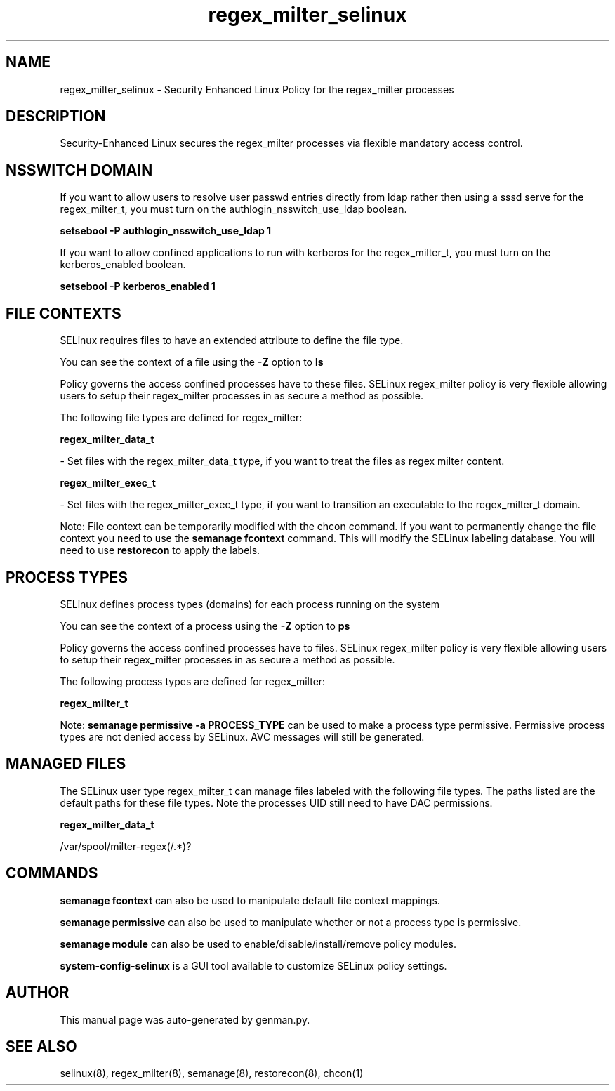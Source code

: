 .TH  "regex_milter_selinux"  "8"  "regex_milter" "dwalsh@redhat.com" "regex_milter SELinux Policy documentation"
.SH "NAME"
regex_milter_selinux \- Security Enhanced Linux Policy for the regex_milter processes
.SH "DESCRIPTION"

Security-Enhanced Linux secures the regex_milter processes via flexible mandatory access
control.  

.SH NSSWITCH DOMAIN

.PP
If you want to allow users to resolve user passwd entries directly from ldap rather then using a sssd serve for the regex_milter_t, you must turn on the authlogin_nsswitch_use_ldap boolean.

.EX
.B setsebool -P authlogin_nsswitch_use_ldap 1
.EE

.PP
If you want to allow confined applications to run with kerberos for the regex_milter_t, you must turn on the kerberos_enabled boolean.

.EX
.B setsebool -P kerberos_enabled 1
.EE

.SH FILE CONTEXTS
SELinux requires files to have an extended attribute to define the file type. 
.PP
You can see the context of a file using the \fB\-Z\fP option to \fBls\bP
.PP
Policy governs the access confined processes have to these files. 
SELinux regex_milter policy is very flexible allowing users to setup their regex_milter processes in as secure a method as possible.
.PP 
The following file types are defined for regex_milter:


.EX
.PP
.B regex_milter_data_t 
.EE

- Set files with the regex_milter_data_t type, if you want to treat the files as regex milter content.


.EX
.PP
.B regex_milter_exec_t 
.EE

- Set files with the regex_milter_exec_t type, if you want to transition an executable to the regex_milter_t domain.


.PP
Note: File context can be temporarily modified with the chcon command.  If you want to permanently change the file context you need to use the 
.B semanage fcontext 
command.  This will modify the SELinux labeling database.  You will need to use
.B restorecon
to apply the labels.

.SH PROCESS TYPES
SELinux defines process types (domains) for each process running on the system
.PP
You can see the context of a process using the \fB\-Z\fP option to \fBps\bP
.PP
Policy governs the access confined processes have to files. 
SELinux regex_milter policy is very flexible allowing users to setup their regex_milter processes in as secure a method as possible.
.PP 
The following process types are defined for regex_milter:

.EX
.B regex_milter_t 
.EE
.PP
Note: 
.B semanage permissive -a PROCESS_TYPE 
can be used to make a process type permissive. Permissive process types are not denied access by SELinux. AVC messages will still be generated.

.SH "MANAGED FILES"

The SELinux user type regex_milter_t can manage files labeled with the following file types.  The paths listed are the default paths for these file types.  Note the processes UID still need to have DAC permissions.

.br
.B regex_milter_data_t

	/var/spool/milter-regex(/.*)?
.br

.SH "COMMANDS"
.B semanage fcontext
can also be used to manipulate default file context mappings.
.PP
.B semanage permissive
can also be used to manipulate whether or not a process type is permissive.
.PP
.B semanage module
can also be used to enable/disable/install/remove policy modules.

.PP
.B system-config-selinux 
is a GUI tool available to customize SELinux policy settings.

.SH AUTHOR	
This manual page was auto-generated by genman.py.

.SH "SEE ALSO"
selinux(8), regex_milter(8), semanage(8), restorecon(8), chcon(1)
